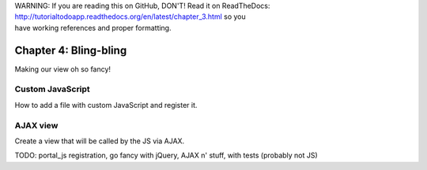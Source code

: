 .. line-block::

    WARNING: If you are reading this on GitHub, DON'T! Read it on ReadTheDocs:
    http://tutorialtodoapp.readthedocs.org/en/latest/chapter_3.html so you
    have working references and proper formatting.


======================
Chapter 4: Bling-bling
======================

Making our view oh so fancy!

Custom JavaScript
=================

How to add a file with custom JavaScript and register it.


AJAX view
=========

Create a view that will be called by the JS via AJAX.


TODO:  portal_js registration, go fancy with jQuery, AJAX n' stuff, with tests (probably not JS)
